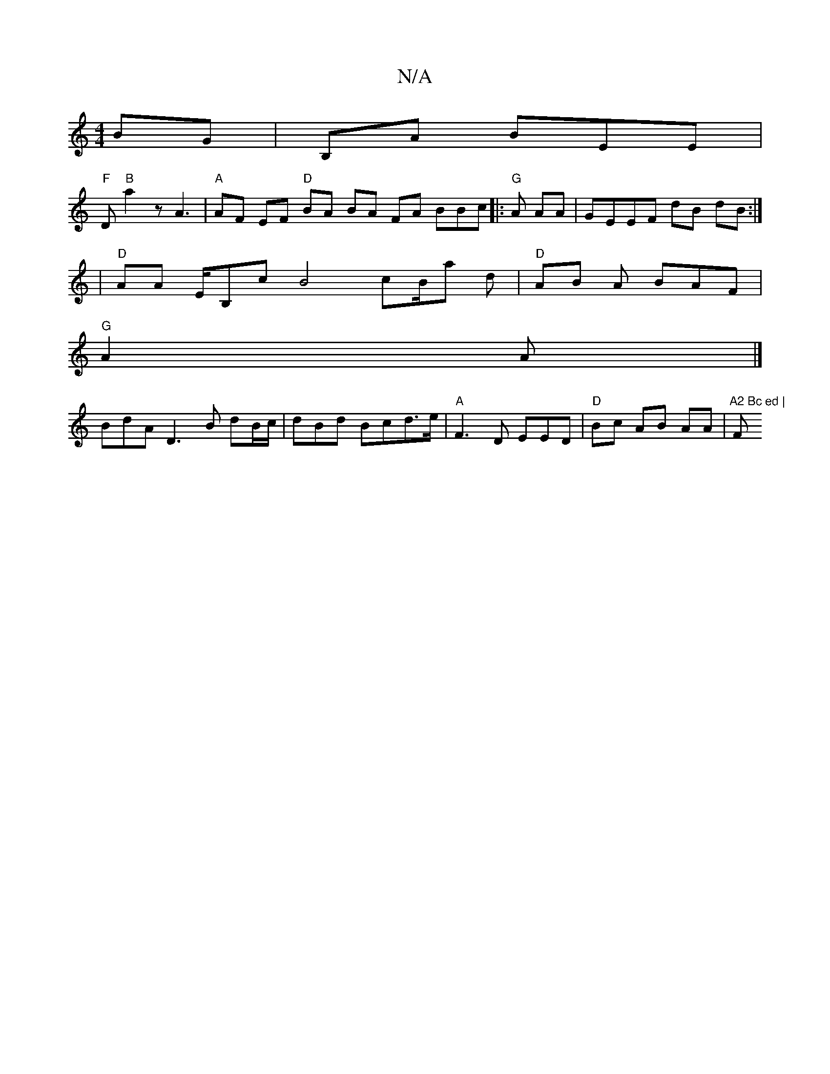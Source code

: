 X:1
T:N/A
M:4/4
R:N/A
K:Cmajor
BG| B,A BEE |
"F"D "B"a2z A3 | "A"AF EF "D"BA BA FA BBc |:"G"A AA|GEEF dB dB :|
|"D" AA E/B,c B4 cB/a d | "D"AB A BAF |
"G"A2 A |]
BdA D3B dB/c/|dBd Bcd>e | "A"F3D EED | "D"Bc AB AA|"A2 Bc ed | "F"A ~
